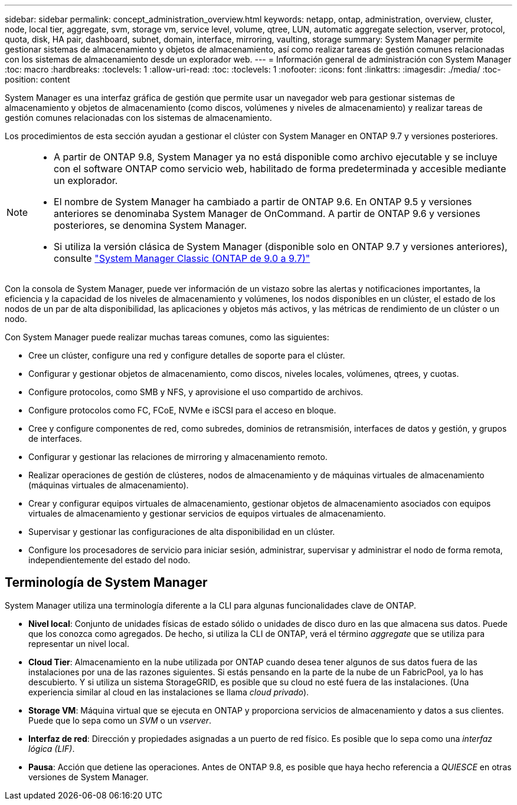 ---
sidebar: sidebar 
permalink: concept_administration_overview.html 
keywords: netapp, ontap, administration, overview, cluster, node, local tier, aggregate, svm, storage vm, service level, volume, qtree, LUN, automatic aggregate selection, vserver, protocol, quota, disk, HA pair, dashboard, subnet, domain, interface, mirroring, vaulting, storage 
summary: System Manager permite gestionar sistemas de almacenamiento y objetos de almacenamiento, así como realizar tareas de gestión comunes relacionadas con los sistemas de almacenamiento desde un explorador web. 
---
= Información general de administración con System Manager
:toc: macro
:hardbreaks:
:toclevels: 1
:allow-uri-read: 
:toc: 
:toclevels: 1
:nofooter: 
:icons: font
:linkattrs: 
:imagesdir: ./media/
:toc-position: content


[role="lead"]
System Manager es una interfaz gráfica de gestión que permite usar un navegador web para gestionar sistemas de almacenamiento y objetos de almacenamiento (como discos, volúmenes y niveles de almacenamiento) y realizar tareas de gestión comunes relacionadas con los sistemas de almacenamiento.

Los procedimientos de esta sección ayudan a gestionar el clúster con System Manager en ONTAP 9.7 y versiones posteriores.

[NOTE]
====
* A partir de ONTAP 9.8, System Manager ya no está disponible como archivo ejecutable y se incluye con el software ONTAP como servicio web, habilitado de forma predeterminada y accesible mediante un explorador.
* El nombre de System Manager ha cambiado a partir de ONTAP 9.6. En ONTAP 9.5 y versiones anteriores se denominaba System Manager de OnCommand. A partir de ONTAP 9.6 y versiones posteriores, se denomina System Manager.
* Si utiliza la versión clásica de System Manager (disponible solo en ONTAP 9.7 y versiones anteriores), consulte  https://docs.netapp.com/us-en/ontap-sm-classic/index.html["System Manager Classic (ONTAP de 9.0 a 9.7)"^]


====
Con la consola de System Manager, puede ver información de un vistazo sobre las alertas y notificaciones importantes, la eficiencia y la capacidad de los niveles de almacenamiento y volúmenes, los nodos disponibles en un clúster, el estado de los nodos de un par de alta disponibilidad, las aplicaciones y objetos más activos, y las métricas de rendimiento de un clúster o un nodo.

Con System Manager puede realizar muchas tareas comunes, como las siguientes:

* Cree un clúster, configure una red y configure detalles de soporte para el clúster.
* Configurar y gestionar objetos de almacenamiento, como discos, niveles locales, volúmenes, qtrees, y cuotas.
* Configure protocolos, como SMB y NFS, y aprovisione el uso compartido de archivos.
* Configure protocolos como FC, FCoE, NVMe e iSCSI para el acceso en bloque.
* Cree y configure componentes de red, como subredes, dominios de retransmisión, interfaces de datos y gestión, y grupos de interfaces.
* Configurar y gestionar las relaciones de mirroring y almacenamiento remoto.
* Realizar operaciones de gestión de clústeres, nodos de almacenamiento y de máquinas virtuales de almacenamiento (máquinas virtuales de almacenamiento).
* Crear y configurar equipos virtuales de almacenamiento, gestionar objetos de almacenamiento asociados con equipos virtuales de almacenamiento y gestionar servicios de equipos virtuales de almacenamiento.
* Supervisar y gestionar las configuraciones de alta disponibilidad en un clúster.
* Configure los procesadores de servicio para iniciar sesión, administrar, supervisar y administrar el nodo de forma remota, independientemente del estado del nodo.




== Terminología de System Manager

System Manager utiliza una terminología diferente a la CLI para algunas funcionalidades clave de ONTAP.

* *Nivel local*: Conjunto de unidades físicas de estado sólido o unidades de disco duro en las que almacena sus datos. Puede que los conozca como agregados. De hecho, si utiliza la CLI de ONTAP, verá el término _aggregate_ que se utiliza para representar un nivel local.
* *Cloud Tier*: Almacenamiento en la nube utilizada por ONTAP cuando desea tener algunos de sus datos fuera de las instalaciones por una de las razones siguientes. Si estás pensando en la parte de la nube de un FabricPool, ya lo has descubierto. Y si utiliza un sistema StorageGRID, es posible que su cloud no esté fuera de las instalaciones. (Una experiencia similar al cloud en las instalaciones se llama _cloud privado_).
* *Storage VM*: Máquina virtual que se ejecuta en ONTAP y proporciona servicios de almacenamiento y datos a sus clientes. Puede que lo sepa como un _SVM_ o un _vserver_.
* *Interfaz de red*: Dirección y propiedades asignadas a un puerto de red físico. Es posible que lo sepa como una _interfaz lógica (LIF)_.
* *Pausa*: Acción que detiene las operaciones. Antes de ONTAP 9.8, es posible que haya hecho referencia a _QUIESCE_ en otras versiones de System Manager.


